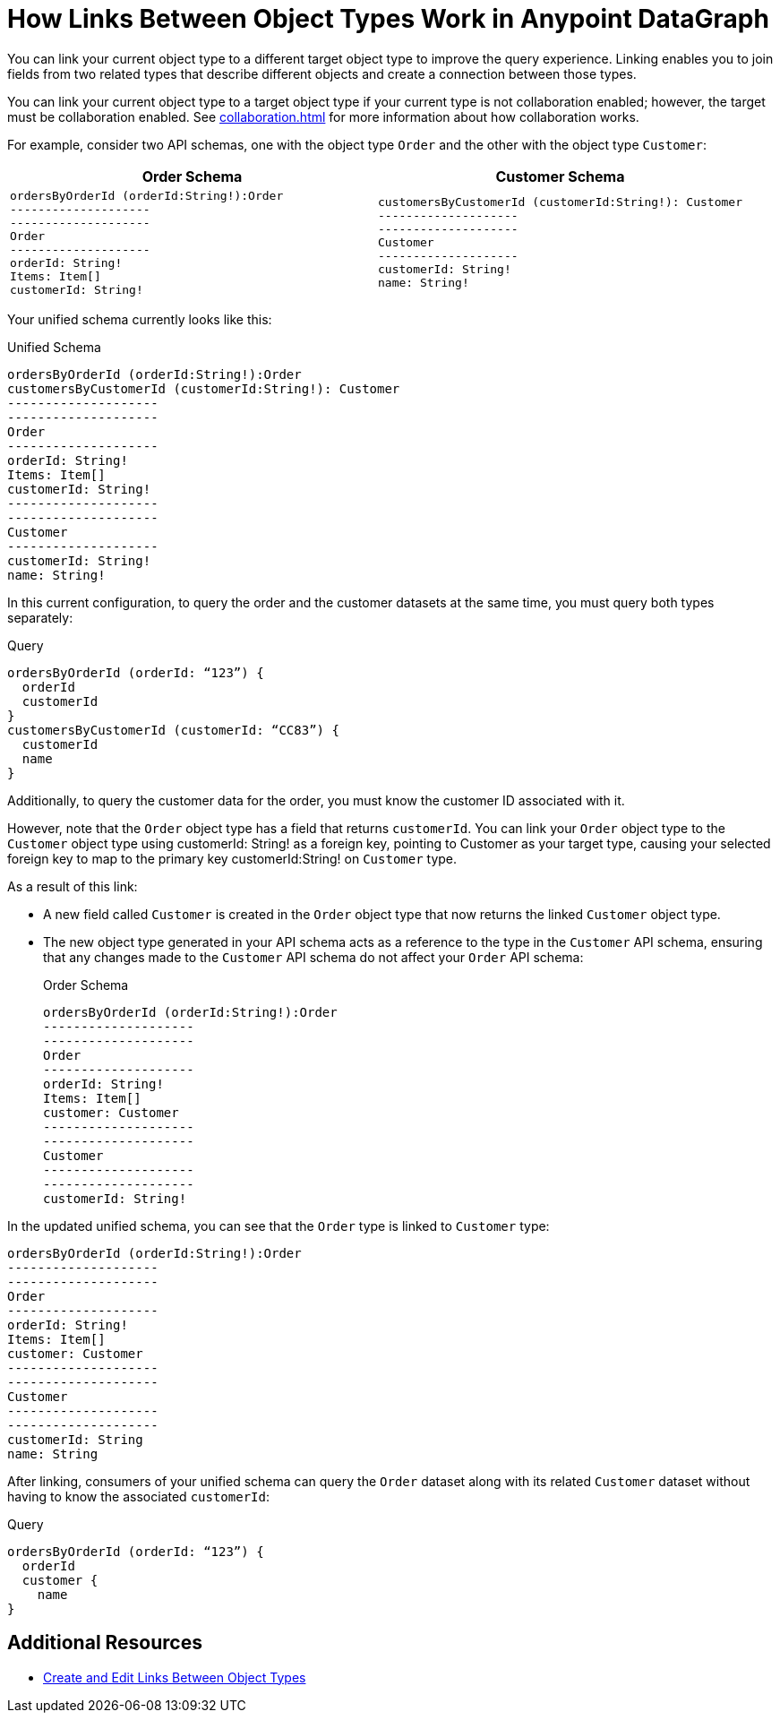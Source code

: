 = How Links Between Object Types Work in Anypoint DataGraph

You can link your current object type to a different target object type to improve the query experience. Linking enables you to join fields from two related types that describe different objects and create a connection between those types.

You can link your current object type to a target object type if your current type is not collaboration enabled; however, the target must be collaboration enabled. See xref:collaboration.adoc[] for more information about how collaboration works.

For example, consider two API schemas, one with the object type `Order` and the other with the object type `Customer`:

[%header,%autowidth.spread,cols="a,a"]
|===
| Order Schema | Customer Schema
|
[source]
--
ordersByOrderId (orderId:String!):Order
--------------------
--------------------
Order
--------------------
orderId: String!
Items: Item[]
customerId: String!
--

|
[source]
--
customersByCustomerId (customerId:String!): Customer
--------------------
--------------------
Customer
--------------------
customerId: String!
name: String!
--

|===

Your unified schema currently looks like this:

.Unified Schema
[source]
--
ordersByOrderId (orderId:String!):Order
customersByCustomerId (customerId:String!): Customer
--------------------
--------------------
Order
--------------------
orderId: String!
Items: Item[]
customerId: String!
--------------------
--------------------
Customer
--------------------
customerId: String!
name: String!
--

In this current configuration, to query the order and the customer datasets at the same time, you must query both types separately:

.Query
[source]
--
ordersByOrderId (orderId: “123”) {
  orderId
  customerId
}
customersByCustomerId (customerId: “CC83”) {
  customerId
  name
}
--

Additionally, to query the customer data for the order, you must know the customer ID associated with it.

However, note that the `Order` object type has a field that returns `customerId`. You can link your `Order` object type to the `Customer` object type using customerId: String! as a foreign key, pointing to Customer as your target type, causing your selected foreign key to map to the primary key customerId:String! on `Customer` type.

As a result of this link:

* A new field called `Customer` is created in the `Order` object type that now returns the linked `Customer` object type.
* The new object type generated in your API schema acts as a reference to the type in the `Customer` API schema, ensuring that any changes made to the `Customer` API schema do not affect your `Order` API schema:
+
.Order Schema
[source]
--
ordersByOrderId (orderId:String!):Order
--------------------
--------------------
Order
--------------------
orderId: String!
Items: Item[]
customer: Customer
--------------------
--------------------
Customer
--------------------
--------------------
customerId: String!
--

In the updated unified schema, you can see that the `Order` type is linked to `Customer` type:

[source]
--
ordersByOrderId (orderId:String!):Order
--------------------
--------------------
Order
--------------------
orderId: String!
Items: Item[]
customer: Customer
--------------------
--------------------
Customer
--------------------
--------------------
customerId: String
name: String
--

After linking, consumers of your unified schema can query the `Order` dataset along with its related `Customer` dataset without having to know the associated `customerId`:

.Query
[source]
--
ordersByOrderId (orderId: “123”) {
  orderId
  customer {
    name
}
--

== Additional Resources

* xref:manage-links.adoc[Create and Edit Links Between Object Types]
